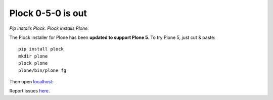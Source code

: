 Plock 0-5-0 is out
==================

.. post:: 2015/10/10
   :tags: plone, python
   :category: python
   :author: me
   :location: DC
   :language: en

*Pip installs Plock. Plock installs Plone.*

The Plock installer for Plone has been **updated to support Plone 5**. To try Plone 5, just cut & paste::

    pip install plock
    mkdir plone
    plock plone
    plone/bin/plone fg

Then open `localhost <http://localhost:8080>`_:

.. 
   image:: http://blog.aclark.net/images/plock-0-5-0.png
    :alt: Welcome to Plone

.. image:: https://raw.githubusercontent.com/aclark4life/blog/032fab0e5ee4839420055ec16fffee1c25ea386c/images/plock-0-5-0.png
    :alt: Welcome to Plone

Report issues `here <https://github.com/plock/plock/issues>`_.
